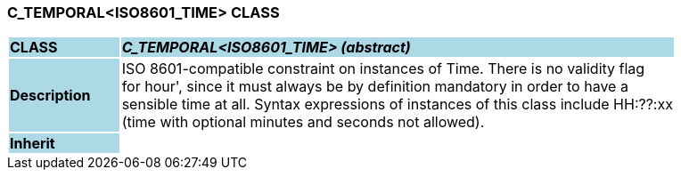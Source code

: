 === C_TEMPORAL<ISO8601_TIME> CLASS

[cols="^1,2,3"]
|===
|*CLASS*
{set:cellbgcolor:lightblue}
2+^|*_C_TEMPORAL<ISO8601_TIME> (abstract)_*

|*Description*
{set:cellbgcolor:lightblue}
2+|ISO 8601-compatible constraint on instances of Time. There is no validity flag  +
for  hour', since it must always be by definition mandatory in order to have a  +
sensible time at all. Syntax expressions of instances of this class include  HH:??:xx   +
(time with optional minutes and seconds not allowed). 
{set:cellbgcolor!}

|*Inherit*
{set:cellbgcolor:lightblue}
2+|
{set:cellbgcolor!}

|===
